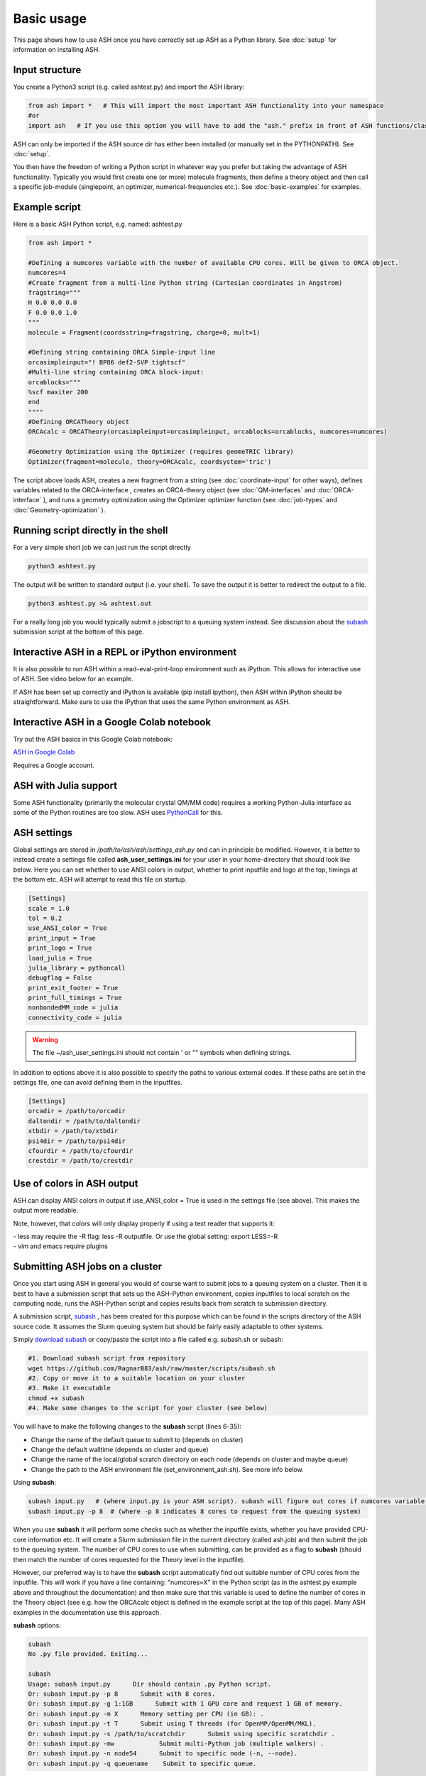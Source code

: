 
Basic usage
======================================

This page shows how to use ASH once you have correctly set up ASH as a Python library.
See :doc:`setup` for information on installing ASH.

#####################
Input structure
#####################

You create a Python3 script (e.g. called ashtest.py) and import the ASH library:

.. code-block:: python

    from ash import *   # This will import the most important ASH functionality into your namespace
    #or
    import ash   # If you use this option you will have to add the "ash." prefix in front of ASH functions/classes.


ASH can only be imported if the ASH source dir has either been installed (or manually set in the PYTHONPATH). See :doc:`setup`.

You then have the freedom of writing a Python script in whatever way you prefer but taking the advantage
of ASH functionality. Typically you would first create one (or more) molecule fragments, then define a theory
object and then call a specific job-module (singlepoint, an optimizer, numerical-frequencies etc.).
See  :doc:`basic-examples` for examples.

#####################
Example script
#####################

Here is a basic ASH Python script, e.g. named: ashtest.py

.. code-block:: python

    from ash import *

    #Defining a numcores variable with the number of available CPU cores. Will be given to ORCA object.
    numcores=4
    #Create fragment from a multi-line Python string (Cartesian coordinates in Angstrom)
    fragstring="""
    H 0.0 0.0 0.0
    F 0.0 0.0 1.0
    """
    molecule = Fragment(coordsstring=fragstring, charge=0, mult=1)

    #Defining string containing ORCA Simple-input line
    orcasimpleinput="! BP86 def2-SVP tightscf"
    #Multi-line string containing ORCA block-input:
    orcablocks="""
    %scf maxiter 200
    end
    """"
    #Defining ORCATheory object
    ORCAcalc = ORCATheory(orcasimpleinput=orcasimpleinput, orcablocks=orcablocks, numcores=numcores)

    #Geometry Optimization using the Optimizer (requires geomeTRIC library)
    Optimizer(fragment=molecule, theory=ORCAcalc, coordsystem='tric')


The script above loads ASH, creates a new fragment from a string (see :doc:`coordinate-input` for other ways),
defines variables related to the ORCA-interface , creates an ORCA-theory object
(see :doc:`QM-interfaces` and :doc:`ORCA-interface` ), and runs a geometry optimization using the Optimizer optimizer function  (see :doc:`job-types` and :doc:`Geometry-optimization` ).


######################################
Running script directly in the shell
######################################

For a very simple short job we can just run the script directly

.. code-block:: shell

    python3 ashtest.py

The output will be written to standard output (i.e. your shell). 
To save the output it is better to redirect the output to a file.

.. code-block:: shell

    python3 ashtest.py >& ashtest.out

For a really long job you would typically submit a jobscript to a queuing system instead.
See discussion about the `subash <https://github.com/RagnarB83/ash/raw/master/scripts/subash.sh>`_ submission script
at the bottom of this page.

#####################################################
Interactive ASH in a REPL or iPython environment
#####################################################

It is also possible to run ASH within a read-eval-print-loop environment such as iPython.
This allows for interactive use of ASH. See video below for an example.

If ASH has been set up correctly and iPython is available (pip install ipython), then ASH within iPython should be straightforward.
Make sure to use the iPython that uses the same Python environment as ASH.

.. raw:: html

    <div align=center>
   <script id="asciicast-MUrhNGhDx9mAjdqomBppIGWsI" src="https://asciinema.org/a/MUrhNGhDx9mAjdqomBppIGWsI.js" async></script>
    </div>

#####################################################
Interactive ASH in a Google Colab notebook
#####################################################


Try out the ASH basics in this Google Colab notebook: 

`ASH in Google Colab <https://colab.research.google.com/drive/11-FG7eTElCvcMNZiTIEXcdWjcR4YWRS-#scrollTo=ViPg1cGuck_a>`_

Requires a Google account.


############################
ASH with Julia support
############################

Some ASH functionality (primarily the molecular crystal QM/MM code) requires a working Python-Julia interface as some of the Python routines are too slow.
ASH uses `PythonCall <https://cjdoris.github.io/PythonCall.jl/stable/pycall/>`_ for this.

#####################
ASH settings
#####################

Global settings are stored in  */path/to/ash/ash/settings_ash.py* and can in principle be modified. 
However, it is better to instead create a settings file called **ash_user_settings.ini** for your user 
in your home-directory that should look like below.
Here you can set whether to use ANSI colors in output, whether to print inputfile and logo at the top, timings at the bottom etc.
ASH will attempt to read this file on startup.

.. code-block:: text

    [Settings]
    scale = 1.0
    tol = 0.2
    use_ANSI_color = True
    print_input = True
    print_logo = True
    load_julia = True
    julia_library = pythoncall
    debugflag = False
    print_exit_footer = True
    print_full_timings = True
    nonbondedMM_code = julia
    connectivity_code = julia

.. warning:: The file ~/ash_user_settings.ini should not contain ' or "" symbols when defining strings.

In addition to options above it is also possible to specify the paths to various external codes.
If these paths are set in the settings file, one can avoid defining them in the inputfiles.


.. code-block:: text

    [Settings]
    orcadir = /path/to/orcadir
    daltondir = /path/to/daltondir
    xtbdir = /path/to/xtbdir
    psi4dir = /path/to/psi4dir
    cfourdir = /path/to/cfourdir
    crestdir = /path/to/crestdir


###############################
Use of colors in ASH output
###############################

ASH can display ANSI colors in output if  use_ANSI_color = True   is used in the settings file (see above). 
This makes the output more readable.

Note, however, that colors will only display properly if using a text reader that supports it:

| - less may require the -R flag: less -R outputfile. Or use the global setting: export LESS=-R
| - vim and emacs require plugins


##################################
Submitting ASH jobs on a cluster
##################################

Once you start using ASH in general you would of course want to submit jobs to a queuing system on a cluster. 
Then it is best to have a submission script that sets up the ASH-Python environment, 
copies inputfiles to local scratch on the computing node, runs the ASH-Python script and copies results back from scratch to submission directory.

A submission script,  `subash <https://github.com/RagnarB83/ash/blob/master/scripts/subash.sh>`_ ,  
has been created for this purpose which can be found in the scripts directory of the ASH source code.
It assumes the Slurm queuing system but should be fairly easily adaptable to other systems.

Simply `download subash <https://github.com/RagnarB83/ash/blob/master/scripts/subash.sh>`_  or copy/paste the script into a file called e.g. subash.sh or subash:

.. code-block:: text

    #1. Download subash script from repository
    wget https://github.com/RagnarB83/ash/raw/master/scripts/subash.sh
    #2. Copy or move it to a suitable location on your cluster
    #3. Make it executable
    chmod +x subash
    #4. Make some changes to the script for your cluster (see below)

You will have to make the following changes to the **subash** script (lines 6-35):

- Change the name of the default queue to submit to (depends on cluster)
- Change the default walltime (depends on cluster and queue)
- Change the name of the local/global scratch directory on each node (depends on cluster and maybe queue)
- Change the path to the ASH environment file (set_environment_ash.sh). See more info below.

Using **subash**:

.. code-block:: shell

    subash input.py   # (where input.py is your ASH script). subash will figure out cores if numcores variable define in input.py
    subash input.py -p 8  # (where -p 8 indicates 8 cores to request from the queuing system)

When you use **subash** it will perform some checks such as whether the inputfile exists, whether you have provided CPU-core information etc.
It will create a Slurm submission file in the current directory (called ash.job) and then submit the job to the queuing system.
The number of CPU cores to use when submitting, can be provided as a flag to **subash** (should then match the number of cores requested for the Theory level in the inputfile).

However, our preferred way is to have the **subash** script automatically find out suitable number of CPU cores from the inputfile.
This will work if you have a line containing: "numcores=X" in the Python script (as in the ashtest.py example above and throughout the documentation) and then make sure 
that this variable is used to define the number of cores in the Theory object (see e.g. how the ORCAcalc object is defined in the example script at the top of this page). 
Many ASH examples in the documentation use this approach.

**subash** options:

.. code-block:: text

    subash
    No .py file provided. Exiting...

    subash
    Usage: subash input.py      Dir should contain .py Python script.
    Or: subash input.py -p 8      Submit with 8 cores.
    Or: subash input.py -g 1:1GB      Submit with 1 GPU core and request 1 GB of memory.
    Or: subash input.py -m X      Memory setting per CPU (in GB): .
    Or: subash input.py -t T      Submit using T threads (for OpenMP/OpenMM/MKL).
    Or: subash input.py -s /path/to/scratchdir      Submit using specific scratchdir .
    Or: subash input.py -mw            Submit multi-Python job (multiple walkers) .
    Or: subash input.py -n node54      Submit to specific node (-n, --node).
    Or: subash input.py -q queuename    Submit to specific queue.


**Configuring the ASH environmentfile:**

If you followed the installation instructions  for ASH (:doc:`setup`) you should have created an ASH environment file : ~/set_environment_ash.sh .
This file can be moved anywhere you like but make sure you modify the ENVIRONMENTFILE variable in the **subash** script to point to it.
It will be sourced (source $ENVIRONMENTFILE) right before python3 is launched (python3 input.py) in the job-submission file.

If you want to make sure ASH can automatically find external QM programs e.g. ORCA, MRCC, CFour, CP2K etc. as well as OpenMPI (used e.g. by ORCA) then it is best to add 
the necessary *PATH* and *LD_LIBRARY_PATH* definitions (or alternatively module load commands) to this ASH environment file.

Below is an example used on our cluster:

.. code-block:: text

    #!/bin/bash

    #ASH and Python environment
    ASHPATH=/data-hdd/PROGRAMS/ASH-PROGRAM/ash/ash
    python3path=/homelocal/rb269145/miniforge3/envs/ASHv1/bin

    #PYTHONPATH for finding ASH generally not recommended. commented out
    #export PYTHONPATH=$ASHPATH:\$ASHPATH/lib:$PYTHONPATH
    export PATH=$python3path:$PATH
    export LD_LIBRARY_PATH=$ASHPATH/lib:$LD_LIBRARY_PATH

    ulimit -s unlimited

    #OTHER PROGRAMS

    #MKL
    source /homelocal/rb269145/PROGRAMS/intel/oneapi/mkl/latest/env/vars.sh

    #Multiwfn
    Multiwfndir=/homelocal/rb269145/PROGRAMS/Multiwfn_3.8dev_bin_Linux_noGUI_jul2023

    #MRCC
    MRCCDIR=/data-hdd/PROGRAMS/MRCC-binaries

    #CFour
    CFOURDIR=/data-hdd/PROGRAMS/CFOUR/cvfour-v21dev-install-mkl-serial/bin

    #ORCA
    source /homelocal/rb269145/scripts/set_environment_orca5.sh

    #CP2K
    CP2KPATH=/homelocal/rb269145/PROGRAMS/CP2K/CP2K-2023.2-bin

    #Dice
    source /homelocal/rb269145/scripts/set_environment_dice_pyscf.sh

    #OPENMPI
    OPENMPIDIR=/data-hdd/PROGRAMS/openmpi-411-install

    #PATH and LD_LIBRARY_PATH modifications for program paths defined above
    export PATH=$OPENMPIDIR/bin:$MRCCDIR:$ORCADIR:$Multiwfndir:$CP2KPATH:$CFOURDIR:$PATH
    export LD_LIBRARY_PATH=$OPENMPIDIR/lib:$ORCADIR:$LD_LIBRARY_PATH

